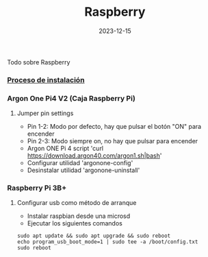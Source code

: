 :PROPERTIES:
:ID:       d3201961-966d-4371-ae48-5dbcab004573
:END:
#+title: Raspberry
#+STARTUP: overview
#+date: 2023-12-15
#+filetags: hardware

Todo sobre Raspberry



*** [[id:c3097e7a-7070-4d4f-ab60-f5a44e180f9d][Proceso de instalación]]
*** Argon One Pi4 V2 (Caja Raspberry Pi)
**** Jumper pin settings
- Pin 1-2: Modo por defecto, hay que pulsar el botón "ON" para encender
- Pin 2-3: Modo siempre on, no hay que pulsar para encender
- Argon ONE Pi 4 script 'curl https://download.argon40.com/argon1.sh|bash'
- Configurar utilidad 'argonone-config'
- Desinstalar utilidad 'argonone-uninstall'
*** Raspberry Pi 3B+
**** Configurar usb como método de arranque
- Instalar raspbian desde una microsd
- Ejecutar los siguientes comandos
#+BEGIN_SRC 
sudo apt update && sudo apt upgrade && sudo reboot
echo program_usb_boot_mode=1 | sudo tee -a /boot/config.txt
sudo reboot
#+END_SRC

